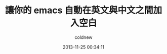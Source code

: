 #+TITLE: 讓你的 emacs 自動在英文與中文之間加入空白
#+AUTHOR: coldnew
#+EMAIL:  coldnew.tw@gmail.com
#+DATE:   2013-11-25 00:34:11
#+LANGUAGE: zh_TW
#+URL:    fcb56
#+OPTIONS: num:nil ^:nil
#+TAGS:
